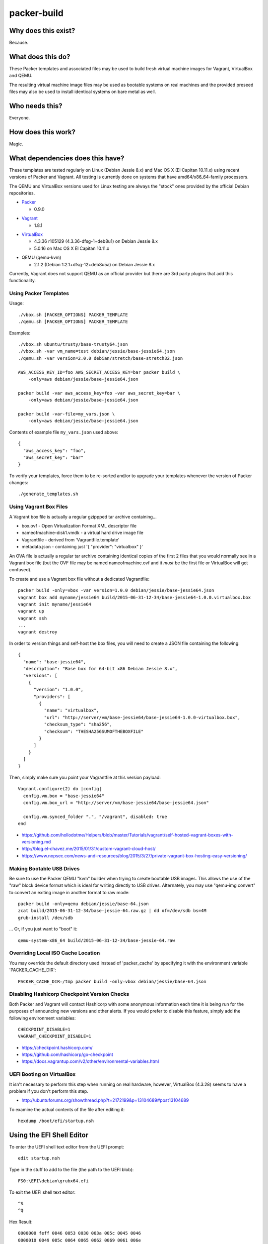 packer-build
============


Why does this exist?
~~~~~~~~~~~~~~~~~~~~

Because.


What does this do?
~~~~~~~~~~~~~~~~~~

These Packer templates and associated files may be used to build fresh virtual
machine images for Vagrant, VirtualBox and QEMU.

The resulting virtual machine image files may be used as bootable systems on
real machines and the provided preseed files may also be used to install
identical systems on bare metal as well.


Who needs this?
~~~~~~~~~~~~~~~

Everyone.


How does this work?
~~~~~~~~~~~~~~~~~~~

Magic.


What dependencies does this have?
~~~~~~~~~~~~~~~~~~~~~~~~~~~~~~~~~

These templates are tested regularly on Linux (Debian Jessie 8.x) and Mac OS X
(El Capitan 10.11.x) using recent versions of Packer and Vagrant.  All testing
is currently done on systems that have amd64/x86_64-family processors.

The QEMU and VirtualBox versions used for Linux testing are always the "stock"
ones provided by the official Debian repositories.

* Packer_

  - 0.9.0

.. _Packer: https://packer.io/
.. _Packer_download: https://releases.hashicorp.com/packer/

* Vagrant_

  - 1.8.1

.. _Vagrant: https://vagrantup.com/
.. _Vagrant_download: https://releases.hashicorp.com/vagrant/

* VirtualBox_

  - 4.3.36 r105129 (4.3.36-dfsg-1+deb8u1) on Debian Jessie 8.x
  - 5.0.16 on Mac OS X El Capitan 10.11.x

.. _VirtualBox: https://virtualbox.org/
.. _VirtualBox_download: http://download.virtualbox.org/virtualbox/

* QEMU (qemu-kvm)

  - 2.1.2 (Debian 1:2.1+dfsg-12+deb8u5a) on Debian Jessie 8.x

Currently, Vagrant does not support QEMU as an official provider but there are
3rd party plugins that add this functionality.


Using Packer Templates
----------------------

Usage::

    ./vbox.sh [PACKER_OPTIONS] PACKER_TEMPLATE
    ./qemu.sh [PACKER_OPTIONS] PACKER_TEMPLATE

Examples::

    ./vbox.sh ubuntu/trusty/base-trusty64.json
    ./vbox.sh -var vm_name=test debian/jessie/base-jessie64.json
    ./qemu.sh -var version=2.0.0 debian/stretch/base-stretch32.json

    AWS_ACCESS_KEY_ID=foo AWS_SECRET_ACCESS_KEY=bar packer build \
        -only=aws debian/jessie/base-jessie64.json

    packer build -var aws_access_key=foo -var aws_secret_key=bar \
        -only=aws debian/jessie/base-jessie64.json

    packer build -var-file=my_vars.json \
        -only=aws debian/jessie/base-jessie64.json

Contents of example file ``my_vars.json`` used above::

    {
      "aws_access_key": "foo",
      "aws_secret_key": "bar"
    }

To verify your templates, force them to be re-sorted and/or to upgrade your
templates whenever the version of Packer changes::

    ./generate_templates.sh


Using Vagrant Box Files
-----------------------

A Vagrant box file is actually a regular gzippped tar archive containing...

* box.ovf - Open Virtualization Format XML descriptor file
* nameofmachine-disk1.vmdk - a virtual hard drive image file
* Vagrantfile - derived from 'Vagrantfile.template'
* metadata.json - containing just '{ "provider": "virtualbox" }'

An OVA file is actually a regular tar archive containing identical copies of
the first 2 files that you would normally see in a Vagrant box file (but the
OVF file may be named nameofmachine.ovf and it *must* be the first file or
VirtualBox will get confused).

To create and use a Vagrant box file without a dedicated Vagrantfile::

    packer build -only=vbox -var version=1.0.0 debian/jessie/base-jessie64.json
    vagrant box add myname/jessie64 build/2015-06-31-12-34/base-jessie64-1.0.0.virtualbox.box
    vagrant init myname/jessie64
    vagrant up
    vagrant ssh
    ...
    vagrant destroy

In order to version things and self-host the box files, you will need to create
a JSON file containing the following::

    {
      "name": "base-jessie64",
      "description": "Base box for 64-bit x86 Debian Jessie 8.x",
      "versions": [
        {
          "version": "1.0.0",
          "providers": [
            {
              "name": "virtualbox",
              "url": "http://server/vm/base-jessie64/base-jessie64-1.0.0-virtualbox.box",
              "checksum_type": "sha256",
              "checksum": "THESHA256SUMOFTHEBOXFILE"
            }
          ]
        }
      ]
    }

Then, simply make sure you point your Vagrantfile at this version payload::

    Vagrant.configure(2) do |config|
      config.vm.box = "base-jessie64"
      config.vm.box_url = "http://server/vm/base-jessie64/base-jessie64.json"

      config.vm.synced_folder ".", "/vagrant", disabled: true
    end

* https://github.com/hollodotme/Helpers/blob/master/Tutorials/vagrant/self-hosted-vagrant-boxes-with-versioning.md
* http://blog.el-chavez.me/2015/01/31/custom-vagrant-cloud-host/
* https://www.nopsec.com/news-and-resources/blog/2015/3/27/private-vagrant-box-hosting-easy-versioning/


Making Bootable USB Drives
--------------------------

Be sure to use the Packer QEMU "kvm" builder when trying to create bootable USB
images.  This allows the use of the "raw" block device format which is ideal
for writing directly to USB drives.  Alternately, you may use "qemu-img
convert" to convert an exiting image in another format to raw mode::

    packer build -only=qemu debian/jessie/base-64.json
    zcat build/2015-06-31-12-34/base-jessie-64.raw.gz | dd of=/dev/sdb bs=4M
    grub-install /dev/sdb

... Or, if you just want to "boot" it::

    qemu-system-x86_64 build/2015-06-31-12-34/base-jessie-64.raw


Overriding Local ISO Cache Location
-----------------------------------

You may override the default directory used instead of 'packer_cache' by
specifying it with the environment variable 'PACKER_CACHE_DIR'::

    PACKER_CACHE_DIR=/tmp packer build -only=vbox debian/jessie/base-64.json


Disabling Hashicorp Checkpoint Version Checks
---------------------------------------------

Both Packer and Vagrant will contact Hashicorp with some anonymous information
each time it is being run for the purposes of announcing new versions and other
alerts.  If you would prefer to disable this feature, simply add the following
environment variables::

    CHECKPOINT_DISABLE=1
    VAGRANT_CHECKPOINT_DISABLE=1

* https://checkpoint.hashicorp.com/
* https://github.com/hashicorp/go-checkpoint
* https://docs.vagrantup.com/v2/other/environmental-variables.html


UEFI Booting on VirtualBox
--------------------------

It isn't necessary to perform this step when running on real hardware, however,
VirtualBox (4.3.28) seems to have a problem if you don't perform this step.

* http://ubuntuforums.org/showthread.php?t=2172199&p=13104689#post13104689

To examine the actual contents of the file after editing it::

    hexdump /boot/efi/startup.nsh


Using the EFI Shell Editor
~~~~~~~~~~~~~~~~~~~~~~~~~~

To enter the UEFI shell text editor from the UEFI prompt::

    edit startup.nsh

Type in the stuff to add to the file (the path to the UEFI blob)::

    FS0:\EFI\debian\grubx64.efi

To exit the UEFI shell text editor::

    ^S
    ^Q

Hex Result::

    0000000 feff 0046 0053 0030 003a 005c 0045 0046
    0000010 0049 005c 0064 0065 0062 0069 0061 006e
    0000020 005c 0067 0072 0075 0062 0078 0036 0034
    0000030 002e 0065 0066 0069
    0000038


Using Any Old 'nix' Text Editor
~~~~~~~~~~~~~~~~~~~~~~~~~~~~~~~

To populate the file in a similar manner to the UEFI Shell method above::

    echo 'FS0:\EFI\debian\grubx64.efi' > /boot/efi/startup.nsh

Hex Result::

    0000000 5346 3a30 455c 4946 645c 6265 6169 5c6e
    0000010 7267 6275 3678 2e34 6665 0a69
    000001c


Serving Local Files via HTTP
----------------------------

::

    ./sow.py


Preseed Documentation
---------------------

* https://www.debian.org/releases/stable/amd64/
* https://help.ubuntu.com/lts/installation-guide/amd64/index.html


Other
-----

* http://www.preining.info/blog/2014/05/usb-stick-tails-systemrescuecd/

* https://5pi.de/2015/03/13/building-aws-amis-from-scratch/
* http://www.scalehorizontally.com/2013/02/24/introduction-to-cloud-init/
* https://julien.danjou.info/blog/2013/cloud-init-utils-debian
* http://thornelabs.net/2014/04/07/create-a-kvm-based-debian-7-openstack-cloud-image.html

* http://blog.codeship.com/packer-ansible/
* https://servercheck.in/blog/server-vm-images-ansible-and-packer

* http://ariya.ofilabs.com/2013/11/using-packer-to-create-vagrant-boxes.html
* http://blog.codeship.io/2013/11/07/building-vagrant-machines-with-packer.html
* https://groups.google.com/forum/#!msg/packer-tool/4lB4OqhILF8/NPoMYeew0sEJ
* http://pretengineer.com/post/packer-vagrant-infra/
* http://stackoverflow.com/questions/13065576/override-vagrant-configuration-settings-locally-per-dev

* https://djaodjin.com/blog/deploying-on-ec2-with-ansible.blog.html

* https://github.com/jpadilla/juicebox
* https://github.com/boxcutter/ubuntu
* https://github.com/katzj/ami-creator


Why did you use the Ubuntu Server installer to create desktop systems?
----------------------------------------------------------------------

* http://askubuntu.com/questions/467804/preseeding-does-not-work-properly-in-ubuntu-14-04
* https://wiki.ubuntu.com/UbiquityAutomation


Offical ISO Files
-----------------

Debian_
~~~~~~

* Testing;  http://cdimage.debian.org/cdimage/weekly-builds/multi-arch/iso-cd/
* Stable;  http://cdimage.debian.org/cdimage/release/current/multi-arch/iso-cd/
* Oldstable;  http://cdimage.debian.org/cdimage/archive/latest-oldstable/multi-arch/iso-cd/

Ubuntu_
~~~~~~

* Released;  http://releases.ubuntu.com
* Pending;  http://cdimage.ubuntu.com/ubuntu-server/daily/current/


Distro Release Names
--------------------

Debian_
~~~~~~

.. _Debian: https://en.wikipedia.org/wiki/List_of_Debian_releases#Release_table

* Buster (10.x);  released on 20??-??-??, supported until 20??-??
* Stretch (9.x);  released on 20??-??-??, supported until 20??-??
* Jessie (8.x);  released on 2015-04-25, supported until 2020-0[45]
* Wheezy (7.x);  released on 2013-05-04, supported until 2018-05

Ubuntu_
~~~~~~

.. _Ubuntu: https://en.wikipedia.org/wiki/List_of_Ubuntu_releases#Table_of_versions

* Y? Y? (16.10);  released on 2016-10-??, supported until 20??-??
* Xenial Xerus (16.04 LTS);  released on 2016-04-21, supported until 2021-04
* Wily Werewolf (15.10);  released on 2015-10-22, supported until 2016-07
* Trusty Tahr (14.04 LTS);  released on 2014-04-17, supported until 2019-04
* Precise Pangolin (12.04 LTS);  released on 2012-04-26, supported until 2017-04-26
